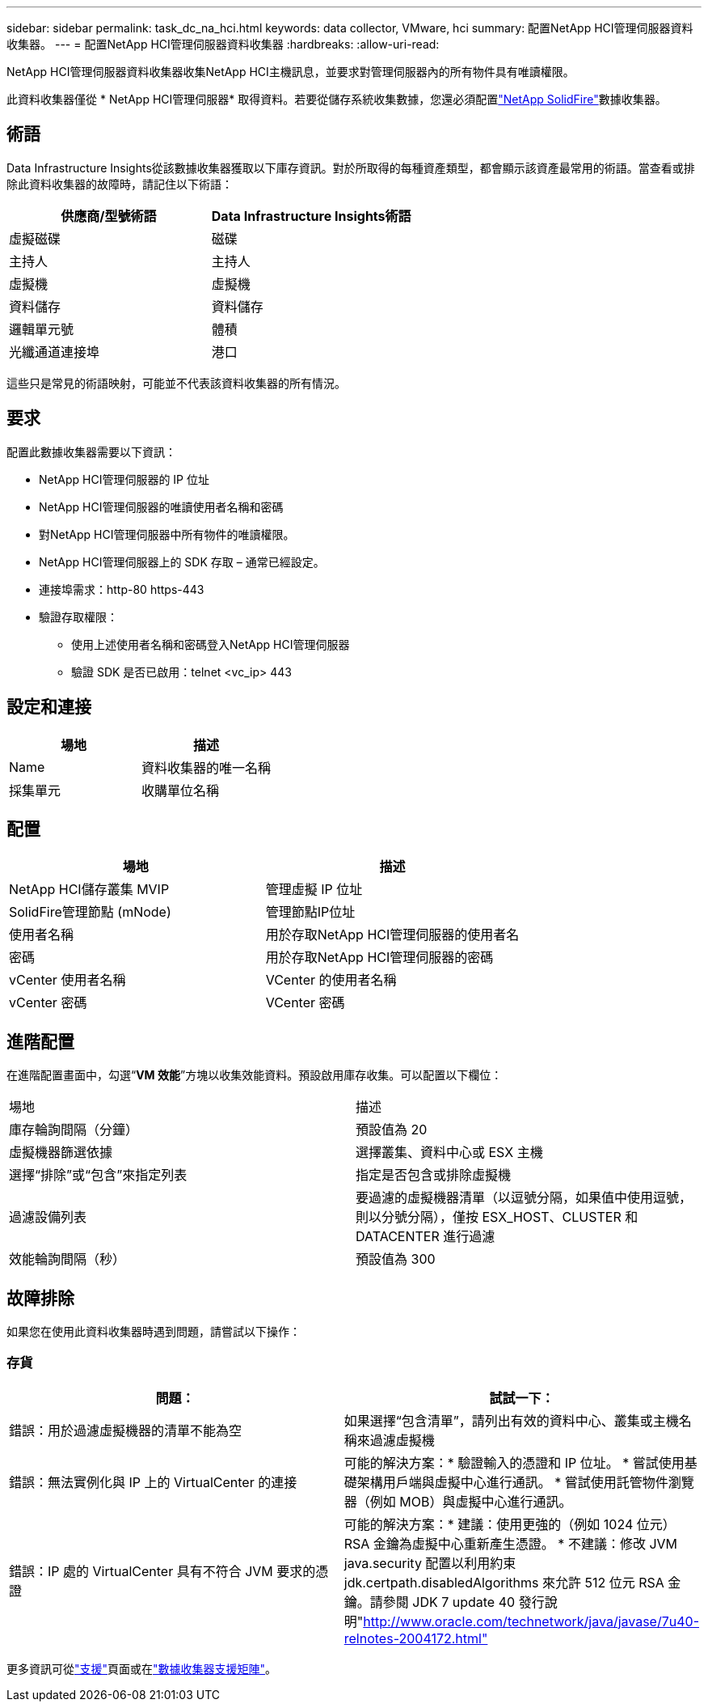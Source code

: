 ---
sidebar: sidebar 
permalink: task_dc_na_hci.html 
keywords: data collector, VMware, hci 
summary: 配置NetApp HCI管理伺服器資料收集器。 
---
= 配置NetApp HCI管理伺服器資料收集器
:hardbreaks:
:allow-uri-read: 


[role="lead"]
NetApp HCI管理伺服器資料收集器收集NetApp HCI主機訊息，並要求對管理伺服器內的所有物件具有唯讀權限。

此資料收集器僅從 * NetApp HCI管理伺服器* 取得資料。若要從儲存系統收集數據，您還必須配置link:task_dc_na_solidfire.html["NetApp SolidFire"]數據收集器。



== 術語

Data Infrastructure Insights從該數據收集器獲取以下庫存資訊。對於所取得的每種資產類型，都會顯示該資產最常用的術語。當查看或排除此資料收集器的故障時，請記住以下術語：

[cols="2*"]
|===
| 供應商/型號術語 | Data Infrastructure Insights術語 


| 虛擬磁碟 | 磁碟 


| 主持人 | 主持人 


| 虛擬機 | 虛擬機 


| 資料儲存 | 資料儲存 


| 邏輯單元號 | 體積 


| 光纖通道連接埠 | 港口 
|===
這些只是常見的術語映射，可能並不代表該資料收集器的所有情況。



== 要求

配置此數據收集器需要以下資訊：

* NetApp HCI管理伺服器的 IP 位址
* NetApp HCI管理伺服器的唯讀使用者名稱和密碼
* 對NetApp HCI管理伺服器中所有物件的唯讀權限。
* NetApp HCI管理伺服器上的 SDK 存取 – 通常已經設定。
* 連接埠需求：http-80 https-443
* 驗證存取權限：
+
** 使用上述使用者名稱和密碼登入NetApp HCI管理伺服器
** 驗證 SDK 是否已啟用：telnet <vc_ip> 443






== 設定和連接

[cols="2*"]
|===
| 場地 | 描述 


| Name | 資料收集器的唯一名稱 


| 採集單元 | 收購單位名稱 
|===


== 配置

[cols="2*"]
|===
| 場地 | 描述 


| NetApp HCI儲存叢集 MVIP | 管理虛擬 IP 位址 


| SolidFire管理節點 (mNode) | 管理節點IP位址 


| 使用者名稱 | 用於存取NetApp HCI管理伺服器的使用者名 


| 密碼 | 用於存取NetApp HCI管理伺服器的密碼 


| vCenter 使用者名稱 | VCenter 的使用者名稱 


| vCenter 密碼 | VCenter 密碼 
|===


== 進階配置

在進階配置畫面中，勾選“*VM 效能*”方塊以收集效能資料。預設啟用庫存收集。可以配置以下欄位：

[cols="2*"]
|===


| 場地 | 描述 


| 庫存輪詢間隔（分鐘） | 預設值為 20 


| 虛擬機器篩選依據 | 選擇叢集、資料中心或 ESX 主機 


| 選擇“排除”或“包含”來指定列表 | 指定是否包含或排除虛擬機 


| 過濾設備列表 | 要過濾的虛擬機器清單（以逗號分隔，如果值中使用逗號，則以分號分隔），僅按 ESX_HOST、CLUSTER 和 DATACENTER 進行過濾 


| 效能輪詢間隔（秒） | 預設值為 300 
|===


== 故障排除

如果您在使用此資料收集器時遇到問題，請嘗試以下操作：



=== 存貨

[cols="2*"]
|===
| 問題： | 試試一下： 


| 錯誤：用於過濾虛擬機器的清單不能為空 | 如果選擇“包含清單”，請列出有效的資料中心、叢集或主機名稱來過濾虛擬機 


| 錯誤：無法實例化與 IP 上的 VirtualCenter 的連接 | 可能的解決方案：* 驗證輸入的憑證和 IP 位址。  * 嘗試使用基礎架構用戶端與虛擬中心進行通訊。  * 嘗試使用託管物件瀏覽器（例如​​ MOB）與虛擬中心進行通訊。 


| 錯誤：IP 處的 VirtualCenter 具有不符合 JVM 要求的憑證 | 可能的解決方案：* 建議：使用更強的（例如 1024 位元）RSA 金鑰為虛擬中心重新產生憑證。 * 不建議：修改 JVM java.security 配置以利用約束 jdk.certpath.disabledAlgorithms 來允許 512 位元 RSA 金鑰。請參閱 JDK 7 update 40 發行說明"http://www.oracle.com/technetwork/java/javase/7u40-relnotes-2004172.html"[] 
|===
更多資訊可從link:concept_requesting_support.html["支援"]頁面或在link:reference_data_collector_support_matrix.html["數據收集器支援矩陣"]。
